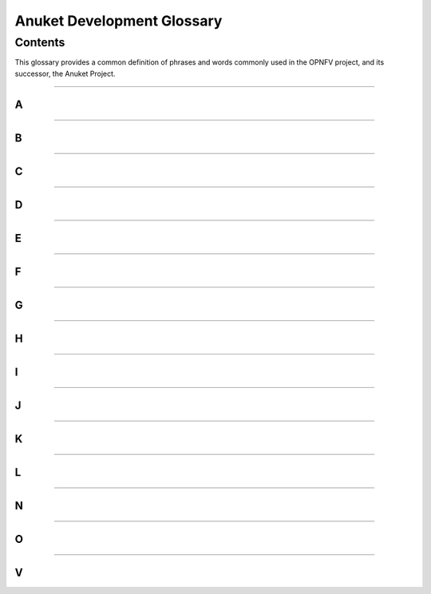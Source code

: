 .. This work is licensed under a Creative Commons Attribution 4.0 International License.
.. http://creativecommons.org/licenses/by/4.0
.. SPDX-License-Identifier: CC-BY-4.0
.. (c) Christopher Price (Ericsson AB), AT&T, Anuket

***************************
Anuket Development Glossary
***************************

========
Contents
========

This glossary provides a common definition of phrases and words commonly used in the OPNFV project, and its successor, the Anuket Project.

--------

A
-
.. glossary::

  Anuket

    The ancient Egyptian Goddess Anuket was a personification of the Nile as “Nourisher of the Fields”, and the name for the combined OPNFV and CNTT project.

  Arno

    A river running through Tuscany and the name of the first OPNFV release.

  API

    Application Programming Interface

--------

B
-
.. glossary::

  Brahmaputra

    A river running through Asia and the name of the Second OPNFV release.

--------

C
-
.. glossary::

  Colorado

    A river in Argentina and the name of the Third OPNFV release.

  CNTT

    Cloud iNfrastructure Telco Task Force

--------

D
-
.. glossary::

  Danube

    A river in Europe and the name of the Fourth OPNFV release.

  DPDK

    Data Plane Development Kit

  DPI

    Deep Packet Inspection

  DSCP

    Differentiated Services Code Point

--------

E
-
.. glossary::

  Euphrates

    A river in Southeast Asia and the name of the Fifth OPNFV release.

--------

F
-
.. glossary::

  Fraser

    A river in British Columbia, Canada, and the name of the Sixth OPNFV release.

--------

G
-
.. glossary::

  Gambia

    A river in Western Africa and the name of the Seventh OPNFV release.

--------

H
-
.. glossary::

  Hunter

    A river in New South Wales, Australia and the name of the Eighth OPNFV release.

--------

I
-
.. glossary::

  IGMP

    Internet Group Management Protocol

  IOPS

    Input/Output Operations Per Second

  Iruya

    A river in Salta Province, Argentina and the name of the Ninth OPNFV release.

--------

J
-
.. glossary::

  Jerma

    A river in Serbia and the name of the Tenth OPNFV release.

--------

K
-
.. glossary::

  Kali
    A river in Uttara Kannada district of Karnataka state in India and the name of the First Anuket (OPNFV+CNTT) release.


  Kubernetes

    An operating system container management system, sometimes abbreviated "K8s" (meaning K, eight letters, and s).

--------

L
-
.. glossary::

  Lakelse

    A river in Britsh Columbia, Canada (name derived from the Coast Tsimshian language word "LaxGyels"), and the name of the Second Anuket (OPNFV+CNTT) Release.

--------

N
-
.. glossary::

  NFV

    Network Functions Virtualisation, an industry initiative to leverage virtualisation technologies in carrier networks.

  NFVI

    Network Function Virtualization Infrastructure

  NIC

    Network Interface Controller

--------

O
-
.. glossary::

  OPNFV

    Open Platform for NFV, an open source project developing an NFV reference platform and features.

--------

V
-
.. glossary::

  VLAN

    A virtual local area network, typically an isolated ethernet network.

  VM

    Virtual machine, an emulation in software of a computer system.

  VNF

    Virtual network function, typically a networking application or function running in a virtual environment.



